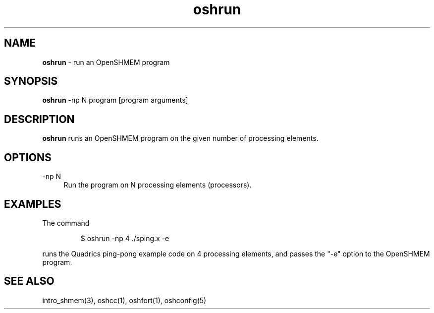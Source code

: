 .\" Emacs: -*- nroff -*-
.TH oshrun 1 ""
.SH NAME
\fBoshrun\fP - run an OpenSHMEM program
.SH SYNOPSIS
\fBoshrun\fP
-np N
program
[program arguments]
.SH DESCRIPTION
\fBoshrun\fP runs an OpenSHMEM program on the given number of
processing elements.
.SH OPTIONS
.IP "-np N" 4
Run the program on N processing elements (processors).
.SH EXAMPLES
The command
.LP
.RS
$ oshrun -np 4 ./sping.x -e
.RE
.LP
runs the Quadrics ping-pong example code on 4 processing elements,
and passes the "-e" option to the OpenSHMEM program.
.SH SEE ALSO
.RE
intro_shmem(3),
oshcc(1),
oshfort(1),
oshconfig(5)

